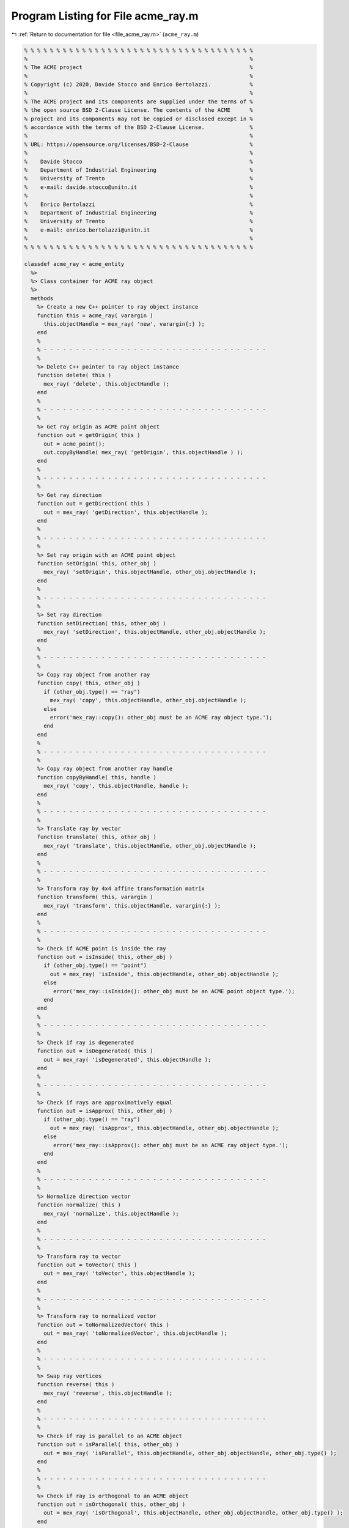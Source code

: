 
.. _program_listing_file_acme_ray.m:

Program Listing for File acme_ray.m
===================================

|exhale_lsh| :ref:`Return to documentation for file <file_acme_ray.m>` (``acme_ray.m``)

.. |exhale_lsh| unicode:: U+021B0 .. UPWARDS ARROW WITH TIP LEFTWARDS

.. code-block:: MATLAB

   % % % % % % % % % % % % % % % % % % % % % % % % % % % % % % % % % % % %
   %                                                                     %
   % The ACME project                                                    %
   %                                                                     %
   % Copyright (c) 2020, Davide Stocco and Enrico Bertolazzi.            %
   %                                                                     %
   % The ACME project and its components are supplied under the terms of %
   % the open source BSD 2-Clause License. The contents of the ACME      %
   % project and its components may not be copied or disclosed except in %
   % accordance with the terms of the BSD 2-Clause License.              %
   %                                                                     %
   % URL: https://opensource.org/licenses/BSD-2-Clause                   %
   %                                                                     %
   %    Davide Stocco                                                    %
   %    Department of Industrial Engineering                             %
   %    University of Trento                                             %
   %    e-mail: davide.stocco@unitn.it                                   %
   %                                                                     %
   %    Enrico Bertolazzi                                                %
   %    Department of Industrial Engineering                             %
   %    University of Trento                                             %
   %    e-mail: enrico.bertolazzi@unitn.it                               %
   %                                                                     %
   % % % % % % % % % % % % % % % % % % % % % % % % % % % % % % % % % % % %
   
   classdef acme_ray < acme_entity
     %>
     %> Class container for ACME ray object
     %>
     methods
       %> Create a new C++ pointer to ray object instance
       function this = acme_ray( varargin )
         this.objectHandle = mex_ray( 'new', varargin{:} );
       end
       %
       % - - - - - - - - - - - - - - - - - - - - - - - - - - - - - - - - - - -
       %
       %> Delete C++ pointer to ray object instance
       function delete( this )
         mex_ray( 'delete', this.objectHandle );
       end
       %
       % - - - - - - - - - - - - - - - - - - - - - - - - - - - - - - - - - - -
       %
       %> Get ray origin as ACME point object
       function out = getOrigin( this )
         out = acme_point();
         out.copyByHandle( mex_ray( 'getOrigin', this.objectHandle ) );
       end
       %
       % - - - - - - - - - - - - - - - - - - - - - - - - - - - - - - - - - - -
       %
       %> Get ray direction
       function out = getDirection( this )
         out = mex_ray( 'getDirection', this.objectHandle );
       end
       %
       % - - - - - - - - - - - - - - - - - - - - - - - - - - - - - - - - - - -
       %
       %> Set ray origin with an ACME point object
       function setOrigin( this, other_obj )
         mex_ray( 'setOrigin', this.objectHandle, other_obj.objectHandle );
       end
       %
       % - - - - - - - - - - - - - - - - - - - - - - - - - - - - - - - - - - -
       %
       %> Set ray direction
       function setDirection( this, other_obj )
         mex_ray( 'setDirection', this.objectHandle, other_obj.objectHandle );
       end
       %
       % - - - - - - - - - - - - - - - - - - - - - - - - - - - - - - - - - - -
       %
       %> Copy ray object from another ray
       function copy( this, other_obj )
         if (other_obj.type() == "ray")
           mex_ray( 'copy', this.objectHandle, other_obj.objectHandle );
         else
           error('mex_ray::copy(): other_obj must be an ACME ray object type.');
         end
       end
       %
       % - - - - - - - - - - - - - - - - - - - - - - - - - - - - - - - - - - -
       %
       %> Copy ray object from another ray handle
       function copyByHandle( this, handle )
         mex_ray( 'copy', this.objectHandle, handle );
       end
       %
       % - - - - - - - - - - - - - - - - - - - - - - - - - - - - - - - - - - -
       %
       %> Translate ray by vector
       function translate( this, other_obj )
         mex_ray( 'translate', this.objectHandle, other_obj.objectHandle );
       end
       %
       % - - - - - - - - - - - - - - - - - - - - - - - - - - - - - - - - - - -
       %
       %> Transform ray by 4x4 affine transformation matrix
       function transform( this, varargin )
         mex_ray( 'transform', this.objectHandle, varargin{:} );
       end
       %
       % - - - - - - - - - - - - - - - - - - - - - - - - - - - - - - - - - - -
       %
       %> Check if ACME point is inside the ray 
       function out = isInside( this, other_obj )
         if (other_obj.type() == "point")
           out = mex_ray( 'isInside', this.objectHandle, other_obj.objectHandle );
         else
            error('mex_ray::isInside(): other_obj must be an ACME point object type.');
         end
       end
       %
       % - - - - - - - - - - - - - - - - - - - - - - - - - - - - - - - - - - -
       %
       %> Check if ray is degenerated
       function out = isDegenerated( this )
         out = mex_ray( 'isDegenerated', this.objectHandle );
       end
       %
       % - - - - - - - - - - - - - - - - - - - - - - - - - - - - - - - - - - -
       %
       %> Check if rays are approximatively equal
       function out = isApprox( this, other_obj )
         if (other_obj.type() == "ray") 
           out = mex_ray( 'isApprox', this.objectHandle, other_obj.objectHandle );
         else
            error('mex_ray::isApprox(): other_obj must be an ACME ray object type.');
         end
       end
       %
       % - - - - - - - - - - - - - - - - - - - - - - - - - - - - - - - - - - -
       %
       %> Normalize direction vector
       function normalize( this )
         mex_ray( 'normalize', this.objectHandle );
       end
       %
       % - - - - - - - - - - - - - - - - - - - - - - - - - - - - - - - - - - -
       %
       %> Transform ray to vector
       function out = toVector( this )
         out = mex_ray( 'toVector', this.objectHandle );
       end
       %
       % - - - - - - - - - - - - - - - - - - - - - - - - - - - - - - - - - - -
       %
       %> Transform ray to normalized vector
       function out = toNormalizedVector( this )
         out = mex_ray( 'toNormalizedVector', this.objectHandle );
       end
       %
       % - - - - - - - - - - - - - - - - - - - - - - - - - - - - - - - - - - -
       %
       %> Swap ray vertices
       function reverse( this )
         mex_ray( 'reverse', this.objectHandle );
       end
       %
       % - - - - - - - - - - - - - - - - - - - - - - - - - - - - - - - - - - -
       %
       %> Check if ray is parallel to an ACME object
       function out = isParallel( this, other_obj )
         out = mex_ray( 'isParallel', this.objectHandle, other_obj.objectHandle, other_obj.type() );
       end
       %
       % - - - - - - - - - - - - - - - - - - - - - - - - - - - - - - - - - - -
       %
       %> Check if ray is orthogonal to an ACME object
       function out = isOrthogonal( this, other_obj )
         out = mex_ray( 'isOrthogonal', this.objectHandle, other_obj.objectHandle, other_obj.type() );
       end
       %
       % - - - - - - - - - - - - - - - - - - - - - - - - - - - - - - - - - - -
       %
       %> Check if ray is collinear to an ACME object
       function out = isCollinear( this, other_obj )
         out = mex_ray( 'isCollinear', this.objectHandle, other_obj.objectHandle, other_obj.type() );
       end
       %
       % - - - - - - - - - - - - - - - - - - - - - - - - - - - - - - - - - - -
       %
       %> Check if ray is coplanar to an ACME object 
       function out = isCoplanar( this, other_obj )
         out = mex_ray( 'isCoplanar', this.objectHandle, other_obj.objectHandle, other_obj.type() );
       end
       %
       % - - - - - - - - - - - - - - - - - - - - - - - - - - - - - - - - - - -
       %
       %> Intersect ray with an ACME object
       function out = intersection( this, other_obj )
         [handle, type] = mex_ray( 'intersection', this.objectHandle, other_obj.objectHandle, other_obj.type() );
         out = eval( strcat( 'acme_', type, '()' ) );
         out.objectHandle = handle;
       end
       %
       % - - - - - - - - - - - - - - - - - - - - - - - - - - - - - - - - - - -
       %
       %> Display object data
       function disp( this )
         disp( [this.getOrigin().get(), this.getDirection()] );
       end
       %
       % - - - - - - - - - - - - - - - - - - - - - - - - - - - - - - - - - - -
       %
       %> Plot ray object
       function plot( this, figure_name, color, limit )
         figure_name;
         hold on;
         origin = this.getOrigin().get();
         direction = this.getDirection();
         xt = @(t) origin(1) + t*direction(1);
         yt = @(t) origin(2) + t*direction(2);
         zt = @(t) origin(3) + t*direction(3);
         fplot3(xt,yt,zt, [0 limit], color)
         hold off;
       end
       %
       % - - - - - - - - - - - - - - - - - - - - - - - - - - - - - - - - - - -
       %
       %> Get object type as string
       function out = type( this )
         out = 'ray';
       end
     end
   end
